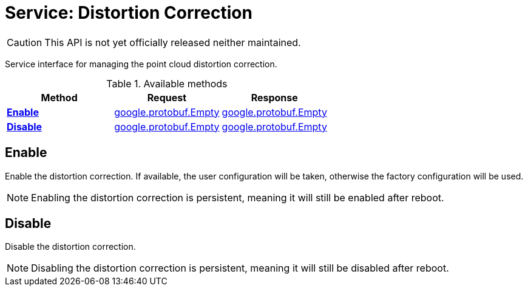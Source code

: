 = Service: Distortion Correction

CAUTION: This API is not yet officially released neither maintained.

Service interface for managing the point cloud distortion correction.

.Available methods
|===
| Method | Request | Response

| *xref:#Enable[]* | https://protobuf.dev/reference/protobuf/google.protobuf/#empty[google.protobuf.Empty]| https://protobuf.dev/reference/protobuf/google.protobuf/#empty[google.protobuf.Empty]
| *xref:#Disable[]* | https://protobuf.dev/reference/protobuf/google.protobuf/#empty[google.protobuf.Empty]| https://protobuf.dev/reference/protobuf/google.protobuf/#empty[google.protobuf.Empty]
|===
[#Enable]
== Enable

Enable the distortion correction. If available, the user configuration will be taken, otherwise the factory configuration will be 
used. 
 
NOTE: Enabling the distortion correction is persistent, meaning it will still be enabled after reboot.

[#Disable]
== Disable

Disable the distortion correction. 
 
NOTE: Disabling the distortion correction is persistent, meaning it will still be disabled after reboot.

